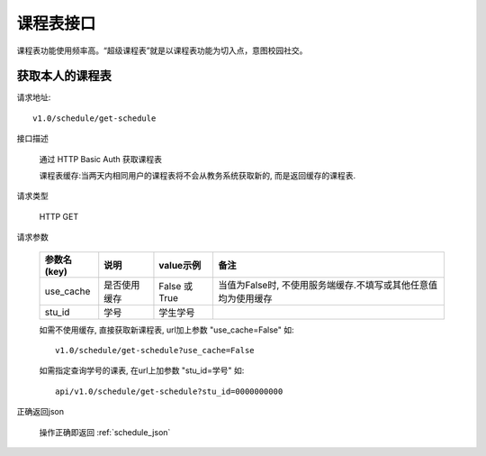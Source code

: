 课程表接口
============

课程表功能使用频率高。“超级课程表”就是以课程表功能为切入点，意图校园社交。

获取本人的课程表
------------------------

请求地址::

    v1.0/schedule/get-schedule

接口描述

  通过 HTTP Basic Auth 获取课程表

  课程表缓存:当两天内相同用户的课程表将不会从教务系统获取新的, 而是返回缓存的课程表.

请求类型

  HTTP GET

请求参数

    +-------------+--------------+---------------+----------------------------------------------------------------+
    | 参数名(key) | 说明         | value示例     | 备注                                                           |
    +=============+==============+===============+================================================================+
    | use_cache   | 是否使用缓存 | False 或 True | 当值为False时, 不使用服务端缓存.不填写或其他任意值均为使用缓存 |
    +-------------+--------------+---------------+----------------------------------------------------------------+
    | stu_id      | 学号         | 学生学号      |                                                                |
    +-------------+--------------+---------------+----------------------------------------------------------------+

    如需不使用缓存, 直接获取新课程表, url加上参数 "use_cache=False" 如::

        v1.0/schedule/get-schedule?use_cache=False

    如需指定查询学号的课表, 在url上加参数 "stu_id=学号" 如::

        api/v1.0/schedule/get-schedule?stu_id=0000000000

正确返回json

  操作正确即返回 :ref:`schedule_json`